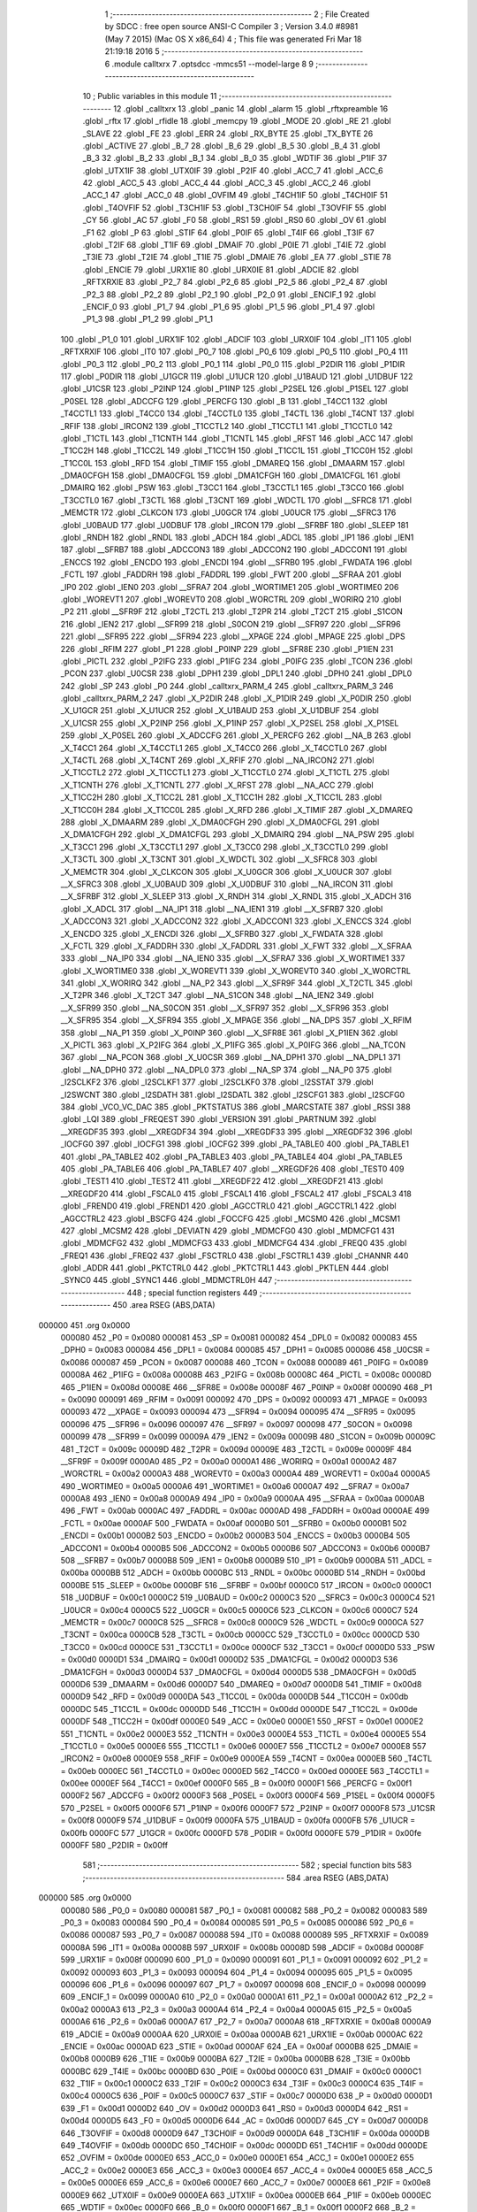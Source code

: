                                       1 ;--------------------------------------------------------
                                      2 ; File Created by SDCC : free open source ANSI-C Compiler
                                      3 ; Version 3.4.0 #8981 (May  7 2015) (Mac OS X x86_64)
                                      4 ; This file was generated Fri Mar 18 21:19:18 2016
                                      5 ;--------------------------------------------------------
                                      6 	.module calltxrx
                                      7 	.optsdcc -mmcs51 --model-large
                                      8 	
                                      9 ;--------------------------------------------------------
                                     10 ; Public variables in this module
                                     11 ;--------------------------------------------------------
                                     12 	.globl _calltxrx
                                     13 	.globl _panic
                                     14 	.globl _alarm
                                     15 	.globl _rftxpreamble
                                     16 	.globl _rftx
                                     17 	.globl _rfidle
                                     18 	.globl _memcpy
                                     19 	.globl _MODE
                                     20 	.globl _RE
                                     21 	.globl _SLAVE
                                     22 	.globl _FE
                                     23 	.globl _ERR
                                     24 	.globl _RX_BYTE
                                     25 	.globl _TX_BYTE
                                     26 	.globl _ACTIVE
                                     27 	.globl _B_7
                                     28 	.globl _B_6
                                     29 	.globl _B_5
                                     30 	.globl _B_4
                                     31 	.globl _B_3
                                     32 	.globl _B_2
                                     33 	.globl _B_1
                                     34 	.globl _B_0
                                     35 	.globl _WDTIF
                                     36 	.globl _P1IF
                                     37 	.globl _UTX1IF
                                     38 	.globl _UTX0IF
                                     39 	.globl _P2IF
                                     40 	.globl _ACC_7
                                     41 	.globl _ACC_6
                                     42 	.globl _ACC_5
                                     43 	.globl _ACC_4
                                     44 	.globl _ACC_3
                                     45 	.globl _ACC_2
                                     46 	.globl _ACC_1
                                     47 	.globl _ACC_0
                                     48 	.globl _OVFIM
                                     49 	.globl _T4CH1IF
                                     50 	.globl _T4CH0IF
                                     51 	.globl _T4OVFIF
                                     52 	.globl _T3CH1IF
                                     53 	.globl _T3CH0IF
                                     54 	.globl _T3OVFIF
                                     55 	.globl _CY
                                     56 	.globl _AC
                                     57 	.globl _F0
                                     58 	.globl _RS1
                                     59 	.globl _RS0
                                     60 	.globl _OV
                                     61 	.globl _F1
                                     62 	.globl _P
                                     63 	.globl _STIF
                                     64 	.globl _P0IF
                                     65 	.globl _T4IF
                                     66 	.globl _T3IF
                                     67 	.globl _T2IF
                                     68 	.globl _T1IF
                                     69 	.globl _DMAIF
                                     70 	.globl _P0IE
                                     71 	.globl _T4IE
                                     72 	.globl _T3IE
                                     73 	.globl _T2IE
                                     74 	.globl _T1IE
                                     75 	.globl _DMAIE
                                     76 	.globl _EA
                                     77 	.globl _STIE
                                     78 	.globl _ENCIE
                                     79 	.globl _URX1IE
                                     80 	.globl _URX0IE
                                     81 	.globl _ADCIE
                                     82 	.globl _RFTXRXIE
                                     83 	.globl _P2_7
                                     84 	.globl _P2_6
                                     85 	.globl _P2_5
                                     86 	.globl _P2_4
                                     87 	.globl _P2_3
                                     88 	.globl _P2_2
                                     89 	.globl _P2_1
                                     90 	.globl _P2_0
                                     91 	.globl _ENCIF_1
                                     92 	.globl _ENCIF_0
                                     93 	.globl _P1_7
                                     94 	.globl _P1_6
                                     95 	.globl _P1_5
                                     96 	.globl _P1_4
                                     97 	.globl _P1_3
                                     98 	.globl _P1_2
                                     99 	.globl _P1_1
                                    100 	.globl _P1_0
                                    101 	.globl _URX1IF
                                    102 	.globl _ADCIF
                                    103 	.globl _URX0IF
                                    104 	.globl _IT1
                                    105 	.globl _RFTXRXIF
                                    106 	.globl _IT0
                                    107 	.globl _P0_7
                                    108 	.globl _P0_6
                                    109 	.globl _P0_5
                                    110 	.globl _P0_4
                                    111 	.globl _P0_3
                                    112 	.globl _P0_2
                                    113 	.globl _P0_1
                                    114 	.globl _P0_0
                                    115 	.globl _P2DIR
                                    116 	.globl _P1DIR
                                    117 	.globl _P0DIR
                                    118 	.globl _U1GCR
                                    119 	.globl _U1UCR
                                    120 	.globl _U1BAUD
                                    121 	.globl _U1DBUF
                                    122 	.globl _U1CSR
                                    123 	.globl _P2INP
                                    124 	.globl _P1INP
                                    125 	.globl _P2SEL
                                    126 	.globl _P1SEL
                                    127 	.globl _P0SEL
                                    128 	.globl _ADCCFG
                                    129 	.globl _PERCFG
                                    130 	.globl _B
                                    131 	.globl _T4CC1
                                    132 	.globl _T4CCTL1
                                    133 	.globl _T4CC0
                                    134 	.globl _T4CCTL0
                                    135 	.globl _T4CTL
                                    136 	.globl _T4CNT
                                    137 	.globl _RFIF
                                    138 	.globl _IRCON2
                                    139 	.globl _T1CCTL2
                                    140 	.globl _T1CCTL1
                                    141 	.globl _T1CCTL0
                                    142 	.globl _T1CTL
                                    143 	.globl _T1CNTH
                                    144 	.globl _T1CNTL
                                    145 	.globl _RFST
                                    146 	.globl _ACC
                                    147 	.globl _T1CC2H
                                    148 	.globl _T1CC2L
                                    149 	.globl _T1CC1H
                                    150 	.globl _T1CC1L
                                    151 	.globl _T1CC0H
                                    152 	.globl _T1CC0L
                                    153 	.globl _RFD
                                    154 	.globl _TIMIF
                                    155 	.globl _DMAREQ
                                    156 	.globl _DMAARM
                                    157 	.globl _DMA0CFGH
                                    158 	.globl _DMA0CFGL
                                    159 	.globl _DMA1CFGH
                                    160 	.globl _DMA1CFGL
                                    161 	.globl _DMAIRQ
                                    162 	.globl _PSW
                                    163 	.globl _T3CC1
                                    164 	.globl _T3CCTL1
                                    165 	.globl _T3CC0
                                    166 	.globl _T3CCTL0
                                    167 	.globl _T3CTL
                                    168 	.globl _T3CNT
                                    169 	.globl _WDCTL
                                    170 	.globl __SFRC8
                                    171 	.globl _MEMCTR
                                    172 	.globl _CLKCON
                                    173 	.globl _U0GCR
                                    174 	.globl _U0UCR
                                    175 	.globl __SFRC3
                                    176 	.globl _U0BAUD
                                    177 	.globl _U0DBUF
                                    178 	.globl _IRCON
                                    179 	.globl __SFRBF
                                    180 	.globl _SLEEP
                                    181 	.globl _RNDH
                                    182 	.globl _RNDL
                                    183 	.globl _ADCH
                                    184 	.globl _ADCL
                                    185 	.globl _IP1
                                    186 	.globl _IEN1
                                    187 	.globl __SFRB7
                                    188 	.globl _ADCCON3
                                    189 	.globl _ADCCON2
                                    190 	.globl _ADCCON1
                                    191 	.globl _ENCCS
                                    192 	.globl _ENCDO
                                    193 	.globl _ENCDI
                                    194 	.globl __SFRB0
                                    195 	.globl _FWDATA
                                    196 	.globl _FCTL
                                    197 	.globl _FADDRH
                                    198 	.globl _FADDRL
                                    199 	.globl _FWT
                                    200 	.globl __SFRAA
                                    201 	.globl _IP0
                                    202 	.globl _IEN0
                                    203 	.globl __SFRA7
                                    204 	.globl _WORTIME1
                                    205 	.globl _WORTIME0
                                    206 	.globl _WOREVT1
                                    207 	.globl _WOREVT0
                                    208 	.globl _WORCTRL
                                    209 	.globl _WORIRQ
                                    210 	.globl _P2
                                    211 	.globl __SFR9F
                                    212 	.globl _T2CTL
                                    213 	.globl _T2PR
                                    214 	.globl _T2CT
                                    215 	.globl _S1CON
                                    216 	.globl _IEN2
                                    217 	.globl __SFR99
                                    218 	.globl _S0CON
                                    219 	.globl __SFR97
                                    220 	.globl __SFR96
                                    221 	.globl __SFR95
                                    222 	.globl __SFR94
                                    223 	.globl __XPAGE
                                    224 	.globl _MPAGE
                                    225 	.globl _DPS
                                    226 	.globl _RFIM
                                    227 	.globl _P1
                                    228 	.globl _P0INP
                                    229 	.globl __SFR8E
                                    230 	.globl _P1IEN
                                    231 	.globl _PICTL
                                    232 	.globl _P2IFG
                                    233 	.globl _P1IFG
                                    234 	.globl _P0IFG
                                    235 	.globl _TCON
                                    236 	.globl _PCON
                                    237 	.globl _U0CSR
                                    238 	.globl _DPH1
                                    239 	.globl _DPL1
                                    240 	.globl _DPH0
                                    241 	.globl _DPL0
                                    242 	.globl _SP
                                    243 	.globl _P0
                                    244 	.globl _calltxrx_PARM_4
                                    245 	.globl _calltxrx_PARM_3
                                    246 	.globl _calltxrx_PARM_2
                                    247 	.globl _X_P2DIR
                                    248 	.globl _X_P1DIR
                                    249 	.globl _X_P0DIR
                                    250 	.globl _X_U1GCR
                                    251 	.globl _X_U1UCR
                                    252 	.globl _X_U1BAUD
                                    253 	.globl _X_U1DBUF
                                    254 	.globl _X_U1CSR
                                    255 	.globl _X_P2INP
                                    256 	.globl _X_P1INP
                                    257 	.globl _X_P2SEL
                                    258 	.globl _X_P1SEL
                                    259 	.globl _X_P0SEL
                                    260 	.globl _X_ADCCFG
                                    261 	.globl _X_PERCFG
                                    262 	.globl __NA_B
                                    263 	.globl _X_T4CC1
                                    264 	.globl _X_T4CCTL1
                                    265 	.globl _X_T4CC0
                                    266 	.globl _X_T4CCTL0
                                    267 	.globl _X_T4CTL
                                    268 	.globl _X_T4CNT
                                    269 	.globl _X_RFIF
                                    270 	.globl __NA_IRCON2
                                    271 	.globl _X_T1CCTL2
                                    272 	.globl _X_T1CCTL1
                                    273 	.globl _X_T1CCTL0
                                    274 	.globl _X_T1CTL
                                    275 	.globl _X_T1CNTH
                                    276 	.globl _X_T1CNTL
                                    277 	.globl _X_RFST
                                    278 	.globl __NA_ACC
                                    279 	.globl _X_T1CC2H
                                    280 	.globl _X_T1CC2L
                                    281 	.globl _X_T1CC1H
                                    282 	.globl _X_T1CC1L
                                    283 	.globl _X_T1CC0H
                                    284 	.globl _X_T1CC0L
                                    285 	.globl _X_RFD
                                    286 	.globl _X_TIMIF
                                    287 	.globl _X_DMAREQ
                                    288 	.globl _X_DMAARM
                                    289 	.globl _X_DMA0CFGH
                                    290 	.globl _X_DMA0CFGL
                                    291 	.globl _X_DMA1CFGH
                                    292 	.globl _X_DMA1CFGL
                                    293 	.globl _X_DMAIRQ
                                    294 	.globl __NA_PSW
                                    295 	.globl _X_T3CC1
                                    296 	.globl _X_T3CCTL1
                                    297 	.globl _X_T3CC0
                                    298 	.globl _X_T3CCTL0
                                    299 	.globl _X_T3CTL
                                    300 	.globl _X_T3CNT
                                    301 	.globl _X_WDCTL
                                    302 	.globl __X_SFRC8
                                    303 	.globl _X_MEMCTR
                                    304 	.globl _X_CLKCON
                                    305 	.globl _X_U0GCR
                                    306 	.globl _X_U0UCR
                                    307 	.globl __X_SFRC3
                                    308 	.globl _X_U0BAUD
                                    309 	.globl _X_U0DBUF
                                    310 	.globl __NA_IRCON
                                    311 	.globl __X_SFRBF
                                    312 	.globl _X_SLEEP
                                    313 	.globl _X_RNDH
                                    314 	.globl _X_RNDL
                                    315 	.globl _X_ADCH
                                    316 	.globl _X_ADCL
                                    317 	.globl __NA_IP1
                                    318 	.globl __NA_IEN1
                                    319 	.globl __X_SFRB7
                                    320 	.globl _X_ADCCON3
                                    321 	.globl _X_ADCCON2
                                    322 	.globl _X_ADCCON1
                                    323 	.globl _X_ENCCS
                                    324 	.globl _X_ENCDO
                                    325 	.globl _X_ENCDI
                                    326 	.globl __X_SFRB0
                                    327 	.globl _X_FWDATA
                                    328 	.globl _X_FCTL
                                    329 	.globl _X_FADDRH
                                    330 	.globl _X_FADDRL
                                    331 	.globl _X_FWT
                                    332 	.globl __X_SFRAA
                                    333 	.globl __NA_IP0
                                    334 	.globl __NA_IEN0
                                    335 	.globl __X_SFRA7
                                    336 	.globl _X_WORTIME1
                                    337 	.globl _X_WORTIME0
                                    338 	.globl _X_WOREVT1
                                    339 	.globl _X_WOREVT0
                                    340 	.globl _X_WORCTRL
                                    341 	.globl _X_WORIRQ
                                    342 	.globl __NA_P2
                                    343 	.globl __X_SFR9F
                                    344 	.globl _X_T2CTL
                                    345 	.globl _X_T2PR
                                    346 	.globl _X_T2CT
                                    347 	.globl __NA_S1CON
                                    348 	.globl __NA_IEN2
                                    349 	.globl __X_SFR99
                                    350 	.globl __NA_S0CON
                                    351 	.globl __X_SFR97
                                    352 	.globl __X_SFR96
                                    353 	.globl __X_SFR95
                                    354 	.globl __X_SFR94
                                    355 	.globl _X_MPAGE
                                    356 	.globl __NA_DPS
                                    357 	.globl _X_RFIM
                                    358 	.globl __NA_P1
                                    359 	.globl _X_P0INP
                                    360 	.globl __X_SFR8E
                                    361 	.globl _X_P1IEN
                                    362 	.globl _X_PICTL
                                    363 	.globl _X_P2IFG
                                    364 	.globl _X_P1IFG
                                    365 	.globl _X_P0IFG
                                    366 	.globl __NA_TCON
                                    367 	.globl __NA_PCON
                                    368 	.globl _X_U0CSR
                                    369 	.globl __NA_DPH1
                                    370 	.globl __NA_DPL1
                                    371 	.globl __NA_DPH0
                                    372 	.globl __NA_DPL0
                                    373 	.globl __NA_SP
                                    374 	.globl __NA_P0
                                    375 	.globl _I2SCLKF2
                                    376 	.globl _I2SCLKF1
                                    377 	.globl _I2SCLKF0
                                    378 	.globl _I2SSTAT
                                    379 	.globl _I2SWCNT
                                    380 	.globl _I2SDATH
                                    381 	.globl _I2SDATL
                                    382 	.globl _I2SCFG1
                                    383 	.globl _I2SCFG0
                                    384 	.globl _VCO_VC_DAC
                                    385 	.globl _PKTSTATUS
                                    386 	.globl _MARCSTATE
                                    387 	.globl _RSSI
                                    388 	.globl _LQI
                                    389 	.globl _FREQEST
                                    390 	.globl _VERSION
                                    391 	.globl _PARTNUM
                                    392 	.globl __XREGDF35
                                    393 	.globl __XREGDF34
                                    394 	.globl __XREGDF33
                                    395 	.globl __XREGDF32
                                    396 	.globl _IOCFG0
                                    397 	.globl _IOCFG1
                                    398 	.globl _IOCFG2
                                    399 	.globl _PA_TABLE0
                                    400 	.globl _PA_TABLE1
                                    401 	.globl _PA_TABLE2
                                    402 	.globl _PA_TABLE3
                                    403 	.globl _PA_TABLE4
                                    404 	.globl _PA_TABLE5
                                    405 	.globl _PA_TABLE6
                                    406 	.globl _PA_TABLE7
                                    407 	.globl __XREGDF26
                                    408 	.globl _TEST0
                                    409 	.globl _TEST1
                                    410 	.globl _TEST2
                                    411 	.globl __XREGDF22
                                    412 	.globl __XREGDF21
                                    413 	.globl __XREGDF20
                                    414 	.globl _FSCAL0
                                    415 	.globl _FSCAL1
                                    416 	.globl _FSCAL2
                                    417 	.globl _FSCAL3
                                    418 	.globl _FREND0
                                    419 	.globl _FREND1
                                    420 	.globl _AGCCTRL0
                                    421 	.globl _AGCCTRL1
                                    422 	.globl _AGCCTRL2
                                    423 	.globl _BSCFG
                                    424 	.globl _FOCCFG
                                    425 	.globl _MCSM0
                                    426 	.globl _MCSM1
                                    427 	.globl _MCSM2
                                    428 	.globl _DEVIATN
                                    429 	.globl _MDMCFG0
                                    430 	.globl _MDMCFG1
                                    431 	.globl _MDMCFG2
                                    432 	.globl _MDMCFG3
                                    433 	.globl _MDMCFG4
                                    434 	.globl _FREQ0
                                    435 	.globl _FREQ1
                                    436 	.globl _FREQ2
                                    437 	.globl _FSCTRL0
                                    438 	.globl _FSCTRL1
                                    439 	.globl _CHANNR
                                    440 	.globl _ADDR
                                    441 	.globl _PKTCTRL0
                                    442 	.globl _PKTCTRL1
                                    443 	.globl _PKTLEN
                                    444 	.globl _SYNC0
                                    445 	.globl _SYNC1
                                    446 	.globl _MDMCTRL0H
                                    447 ;--------------------------------------------------------
                                    448 ; special function registers
                                    449 ;--------------------------------------------------------
                                    450 	.area RSEG    (ABS,DATA)
      000000                        451 	.org 0x0000
                           000080   452 _P0	=	0x0080
                           000081   453 _SP	=	0x0081
                           000082   454 _DPL0	=	0x0082
                           000083   455 _DPH0	=	0x0083
                           000084   456 _DPL1	=	0x0084
                           000085   457 _DPH1	=	0x0085
                           000086   458 _U0CSR	=	0x0086
                           000087   459 _PCON	=	0x0087
                           000088   460 _TCON	=	0x0088
                           000089   461 _P0IFG	=	0x0089
                           00008A   462 _P1IFG	=	0x008a
                           00008B   463 _P2IFG	=	0x008b
                           00008C   464 _PICTL	=	0x008c
                           00008D   465 _P1IEN	=	0x008d
                           00008E   466 __SFR8E	=	0x008e
                           00008F   467 _P0INP	=	0x008f
                           000090   468 _P1	=	0x0090
                           000091   469 _RFIM	=	0x0091
                           000092   470 _DPS	=	0x0092
                           000093   471 _MPAGE	=	0x0093
                           000093   472 __XPAGE	=	0x0093
                           000094   473 __SFR94	=	0x0094
                           000095   474 __SFR95	=	0x0095
                           000096   475 __SFR96	=	0x0096
                           000097   476 __SFR97	=	0x0097
                           000098   477 _S0CON	=	0x0098
                           000099   478 __SFR99	=	0x0099
                           00009A   479 _IEN2	=	0x009a
                           00009B   480 _S1CON	=	0x009b
                           00009C   481 _T2CT	=	0x009c
                           00009D   482 _T2PR	=	0x009d
                           00009E   483 _T2CTL	=	0x009e
                           00009F   484 __SFR9F	=	0x009f
                           0000A0   485 _P2	=	0x00a0
                           0000A1   486 _WORIRQ	=	0x00a1
                           0000A2   487 _WORCTRL	=	0x00a2
                           0000A3   488 _WOREVT0	=	0x00a3
                           0000A4   489 _WOREVT1	=	0x00a4
                           0000A5   490 _WORTIME0	=	0x00a5
                           0000A6   491 _WORTIME1	=	0x00a6
                           0000A7   492 __SFRA7	=	0x00a7
                           0000A8   493 _IEN0	=	0x00a8
                           0000A9   494 _IP0	=	0x00a9
                           0000AA   495 __SFRAA	=	0x00aa
                           0000AB   496 _FWT	=	0x00ab
                           0000AC   497 _FADDRL	=	0x00ac
                           0000AD   498 _FADDRH	=	0x00ad
                           0000AE   499 _FCTL	=	0x00ae
                           0000AF   500 _FWDATA	=	0x00af
                           0000B0   501 __SFRB0	=	0x00b0
                           0000B1   502 _ENCDI	=	0x00b1
                           0000B2   503 _ENCDO	=	0x00b2
                           0000B3   504 _ENCCS	=	0x00b3
                           0000B4   505 _ADCCON1	=	0x00b4
                           0000B5   506 _ADCCON2	=	0x00b5
                           0000B6   507 _ADCCON3	=	0x00b6
                           0000B7   508 __SFRB7	=	0x00b7
                           0000B8   509 _IEN1	=	0x00b8
                           0000B9   510 _IP1	=	0x00b9
                           0000BA   511 _ADCL	=	0x00ba
                           0000BB   512 _ADCH	=	0x00bb
                           0000BC   513 _RNDL	=	0x00bc
                           0000BD   514 _RNDH	=	0x00bd
                           0000BE   515 _SLEEP	=	0x00be
                           0000BF   516 __SFRBF	=	0x00bf
                           0000C0   517 _IRCON	=	0x00c0
                           0000C1   518 _U0DBUF	=	0x00c1
                           0000C2   519 _U0BAUD	=	0x00c2
                           0000C3   520 __SFRC3	=	0x00c3
                           0000C4   521 _U0UCR	=	0x00c4
                           0000C5   522 _U0GCR	=	0x00c5
                           0000C6   523 _CLKCON	=	0x00c6
                           0000C7   524 _MEMCTR	=	0x00c7
                           0000C8   525 __SFRC8	=	0x00c8
                           0000C9   526 _WDCTL	=	0x00c9
                           0000CA   527 _T3CNT	=	0x00ca
                           0000CB   528 _T3CTL	=	0x00cb
                           0000CC   529 _T3CCTL0	=	0x00cc
                           0000CD   530 _T3CC0	=	0x00cd
                           0000CE   531 _T3CCTL1	=	0x00ce
                           0000CF   532 _T3CC1	=	0x00cf
                           0000D0   533 _PSW	=	0x00d0
                           0000D1   534 _DMAIRQ	=	0x00d1
                           0000D2   535 _DMA1CFGL	=	0x00d2
                           0000D3   536 _DMA1CFGH	=	0x00d3
                           0000D4   537 _DMA0CFGL	=	0x00d4
                           0000D5   538 _DMA0CFGH	=	0x00d5
                           0000D6   539 _DMAARM	=	0x00d6
                           0000D7   540 _DMAREQ	=	0x00d7
                           0000D8   541 _TIMIF	=	0x00d8
                           0000D9   542 _RFD	=	0x00d9
                           0000DA   543 _T1CC0L	=	0x00da
                           0000DB   544 _T1CC0H	=	0x00db
                           0000DC   545 _T1CC1L	=	0x00dc
                           0000DD   546 _T1CC1H	=	0x00dd
                           0000DE   547 _T1CC2L	=	0x00de
                           0000DF   548 _T1CC2H	=	0x00df
                           0000E0   549 _ACC	=	0x00e0
                           0000E1   550 _RFST	=	0x00e1
                           0000E2   551 _T1CNTL	=	0x00e2
                           0000E3   552 _T1CNTH	=	0x00e3
                           0000E4   553 _T1CTL	=	0x00e4
                           0000E5   554 _T1CCTL0	=	0x00e5
                           0000E6   555 _T1CCTL1	=	0x00e6
                           0000E7   556 _T1CCTL2	=	0x00e7
                           0000E8   557 _IRCON2	=	0x00e8
                           0000E9   558 _RFIF	=	0x00e9
                           0000EA   559 _T4CNT	=	0x00ea
                           0000EB   560 _T4CTL	=	0x00eb
                           0000EC   561 _T4CCTL0	=	0x00ec
                           0000ED   562 _T4CC0	=	0x00ed
                           0000EE   563 _T4CCTL1	=	0x00ee
                           0000EF   564 _T4CC1	=	0x00ef
                           0000F0   565 _B	=	0x00f0
                           0000F1   566 _PERCFG	=	0x00f1
                           0000F2   567 _ADCCFG	=	0x00f2
                           0000F3   568 _P0SEL	=	0x00f3
                           0000F4   569 _P1SEL	=	0x00f4
                           0000F5   570 _P2SEL	=	0x00f5
                           0000F6   571 _P1INP	=	0x00f6
                           0000F7   572 _P2INP	=	0x00f7
                           0000F8   573 _U1CSR	=	0x00f8
                           0000F9   574 _U1DBUF	=	0x00f9
                           0000FA   575 _U1BAUD	=	0x00fa
                           0000FB   576 _U1UCR	=	0x00fb
                           0000FC   577 _U1GCR	=	0x00fc
                           0000FD   578 _P0DIR	=	0x00fd
                           0000FE   579 _P1DIR	=	0x00fe
                           0000FF   580 _P2DIR	=	0x00ff
                                    581 ;--------------------------------------------------------
                                    582 ; special function bits
                                    583 ;--------------------------------------------------------
                                    584 	.area RSEG    (ABS,DATA)
      000000                        585 	.org 0x0000
                           000080   586 _P0_0	=	0x0080
                           000081   587 _P0_1	=	0x0081
                           000082   588 _P0_2	=	0x0082
                           000083   589 _P0_3	=	0x0083
                           000084   590 _P0_4	=	0x0084
                           000085   591 _P0_5	=	0x0085
                           000086   592 _P0_6	=	0x0086
                           000087   593 _P0_7	=	0x0087
                           000088   594 _IT0	=	0x0088
                           000089   595 _RFTXRXIF	=	0x0089
                           00008A   596 _IT1	=	0x008a
                           00008B   597 _URX0IF	=	0x008b
                           00008D   598 _ADCIF	=	0x008d
                           00008F   599 _URX1IF	=	0x008f
                           000090   600 _P1_0	=	0x0090
                           000091   601 _P1_1	=	0x0091
                           000092   602 _P1_2	=	0x0092
                           000093   603 _P1_3	=	0x0093
                           000094   604 _P1_4	=	0x0094
                           000095   605 _P1_5	=	0x0095
                           000096   606 _P1_6	=	0x0096
                           000097   607 _P1_7	=	0x0097
                           000098   608 _ENCIF_0	=	0x0098
                           000099   609 _ENCIF_1	=	0x0099
                           0000A0   610 _P2_0	=	0x00a0
                           0000A1   611 _P2_1	=	0x00a1
                           0000A2   612 _P2_2	=	0x00a2
                           0000A3   613 _P2_3	=	0x00a3
                           0000A4   614 _P2_4	=	0x00a4
                           0000A5   615 _P2_5	=	0x00a5
                           0000A6   616 _P2_6	=	0x00a6
                           0000A7   617 _P2_7	=	0x00a7
                           0000A8   618 _RFTXRXIE	=	0x00a8
                           0000A9   619 _ADCIE	=	0x00a9
                           0000AA   620 _URX0IE	=	0x00aa
                           0000AB   621 _URX1IE	=	0x00ab
                           0000AC   622 _ENCIE	=	0x00ac
                           0000AD   623 _STIE	=	0x00ad
                           0000AF   624 _EA	=	0x00af
                           0000B8   625 _DMAIE	=	0x00b8
                           0000B9   626 _T1IE	=	0x00b9
                           0000BA   627 _T2IE	=	0x00ba
                           0000BB   628 _T3IE	=	0x00bb
                           0000BC   629 _T4IE	=	0x00bc
                           0000BD   630 _P0IE	=	0x00bd
                           0000C0   631 _DMAIF	=	0x00c0
                           0000C1   632 _T1IF	=	0x00c1
                           0000C2   633 _T2IF	=	0x00c2
                           0000C3   634 _T3IF	=	0x00c3
                           0000C4   635 _T4IF	=	0x00c4
                           0000C5   636 _P0IF	=	0x00c5
                           0000C7   637 _STIF	=	0x00c7
                           0000D0   638 _P	=	0x00d0
                           0000D1   639 _F1	=	0x00d1
                           0000D2   640 _OV	=	0x00d2
                           0000D3   641 _RS0	=	0x00d3
                           0000D4   642 _RS1	=	0x00d4
                           0000D5   643 _F0	=	0x00d5
                           0000D6   644 _AC	=	0x00d6
                           0000D7   645 _CY	=	0x00d7
                           0000D8   646 _T3OVFIF	=	0x00d8
                           0000D9   647 _T3CH0IF	=	0x00d9
                           0000DA   648 _T3CH1IF	=	0x00da
                           0000DB   649 _T4OVFIF	=	0x00db
                           0000DC   650 _T4CH0IF	=	0x00dc
                           0000DD   651 _T4CH1IF	=	0x00dd
                           0000DE   652 _OVFIM	=	0x00de
                           0000E0   653 _ACC_0	=	0x00e0
                           0000E1   654 _ACC_1	=	0x00e1
                           0000E2   655 _ACC_2	=	0x00e2
                           0000E3   656 _ACC_3	=	0x00e3
                           0000E4   657 _ACC_4	=	0x00e4
                           0000E5   658 _ACC_5	=	0x00e5
                           0000E6   659 _ACC_6	=	0x00e6
                           0000E7   660 _ACC_7	=	0x00e7
                           0000E8   661 _P2IF	=	0x00e8
                           0000E9   662 _UTX0IF	=	0x00e9
                           0000EA   663 _UTX1IF	=	0x00ea
                           0000EB   664 _P1IF	=	0x00eb
                           0000EC   665 _WDTIF	=	0x00ec
                           0000F0   666 _B_0	=	0x00f0
                           0000F1   667 _B_1	=	0x00f1
                           0000F2   668 _B_2	=	0x00f2
                           0000F3   669 _B_3	=	0x00f3
                           0000F4   670 _B_4	=	0x00f4
                           0000F5   671 _B_5	=	0x00f5
                           0000F6   672 _B_6	=	0x00f6
                           0000F7   673 _B_7	=	0x00f7
                           0000F8   674 _ACTIVE	=	0x00f8
                           0000F9   675 _TX_BYTE	=	0x00f9
                           0000FA   676 _RX_BYTE	=	0x00fa
                           0000FB   677 _ERR	=	0x00fb
                           0000FC   678 _FE	=	0x00fc
                           0000FD   679 _SLAVE	=	0x00fd
                           0000FE   680 _RE	=	0x00fe
                           0000FF   681 _MODE	=	0x00ff
                                    682 ;--------------------------------------------------------
                                    683 ; overlayable register banks
                                    684 ;--------------------------------------------------------
                                    685 	.area REG_BANK_0	(REL,OVR,DATA)
      000000                        686 	.ds 8
                                    687 ;--------------------------------------------------------
                                    688 ; internal ram data
                                    689 ;--------------------------------------------------------
                                    690 	.area DSEG    (DATA)
      000013                        691 _calltxrx_sloc0_1_0:
      000013                        692 	.ds 2
      000015                        693 _calltxrx_sloc1_1_0:
      000015                        694 	.ds 3
                                    695 ;--------------------------------------------------------
                                    696 ; overlayable items in internal ram 
                                    697 ;--------------------------------------------------------
                                    698 ;--------------------------------------------------------
                                    699 ; indirectly addressable internal ram data
                                    700 ;--------------------------------------------------------
                                    701 	.area ISEG    (DATA)
                                    702 ;--------------------------------------------------------
                                    703 ; absolute internal ram data
                                    704 ;--------------------------------------------------------
                                    705 	.area IABS    (ABS,DATA)
                                    706 	.area IABS    (ABS,DATA)
                                    707 ;--------------------------------------------------------
                                    708 ; bit data
                                    709 ;--------------------------------------------------------
                                    710 	.area BSEG    (BIT)
                                    711 ;--------------------------------------------------------
                                    712 ; paged external ram data
                                    713 ;--------------------------------------------------------
                                    714 	.area PSEG    (PAG,XDATA)
                                    715 ;--------------------------------------------------------
                                    716 ; external ram data
                                    717 ;--------------------------------------------------------
                                    718 	.area XSEG    (XDATA)
                           00DF02   719 _MDMCTRL0H	=	0xdf02
                           00DF00   720 _SYNC1	=	0xdf00
                           00DF01   721 _SYNC0	=	0xdf01
                           00DF02   722 _PKTLEN	=	0xdf02
                           00DF03   723 _PKTCTRL1	=	0xdf03
                           00DF04   724 _PKTCTRL0	=	0xdf04
                           00DF05   725 _ADDR	=	0xdf05
                           00DF06   726 _CHANNR	=	0xdf06
                           00DF07   727 _FSCTRL1	=	0xdf07
                           00DF08   728 _FSCTRL0	=	0xdf08
                           00DF09   729 _FREQ2	=	0xdf09
                           00DF0A   730 _FREQ1	=	0xdf0a
                           00DF0B   731 _FREQ0	=	0xdf0b
                           00DF0C   732 _MDMCFG4	=	0xdf0c
                           00DF0D   733 _MDMCFG3	=	0xdf0d
                           00DF0E   734 _MDMCFG2	=	0xdf0e
                           00DF0F   735 _MDMCFG1	=	0xdf0f
                           00DF10   736 _MDMCFG0	=	0xdf10
                           00DF11   737 _DEVIATN	=	0xdf11
                           00DF12   738 _MCSM2	=	0xdf12
                           00DF13   739 _MCSM1	=	0xdf13
                           00DF14   740 _MCSM0	=	0xdf14
                           00DF15   741 _FOCCFG	=	0xdf15
                           00DF16   742 _BSCFG	=	0xdf16
                           00DF17   743 _AGCCTRL2	=	0xdf17
                           00DF18   744 _AGCCTRL1	=	0xdf18
                           00DF19   745 _AGCCTRL0	=	0xdf19
                           00DF1A   746 _FREND1	=	0xdf1a
                           00DF1B   747 _FREND0	=	0xdf1b
                           00DF1C   748 _FSCAL3	=	0xdf1c
                           00DF1D   749 _FSCAL2	=	0xdf1d
                           00DF1E   750 _FSCAL1	=	0xdf1e
                           00DF1F   751 _FSCAL0	=	0xdf1f
                           00DF20   752 __XREGDF20	=	0xdf20
                           00DF21   753 __XREGDF21	=	0xdf21
                           00DF22   754 __XREGDF22	=	0xdf22
                           00DF23   755 _TEST2	=	0xdf23
                           00DF24   756 _TEST1	=	0xdf24
                           00DF25   757 _TEST0	=	0xdf25
                           00DF26   758 __XREGDF26	=	0xdf26
                           00DF27   759 _PA_TABLE7	=	0xdf27
                           00DF28   760 _PA_TABLE6	=	0xdf28
                           00DF29   761 _PA_TABLE5	=	0xdf29
                           00DF2A   762 _PA_TABLE4	=	0xdf2a
                           00DF2B   763 _PA_TABLE3	=	0xdf2b
                           00DF2C   764 _PA_TABLE2	=	0xdf2c
                           00DF2D   765 _PA_TABLE1	=	0xdf2d
                           00DF2E   766 _PA_TABLE0	=	0xdf2e
                           00DF2F   767 _IOCFG2	=	0xdf2f
                           00DF30   768 _IOCFG1	=	0xdf30
                           00DF31   769 _IOCFG0	=	0xdf31
                           00DF32   770 __XREGDF32	=	0xdf32
                           00DF33   771 __XREGDF33	=	0xdf33
                           00DF34   772 __XREGDF34	=	0xdf34
                           00DF35   773 __XREGDF35	=	0xdf35
                           00DF36   774 _PARTNUM	=	0xdf36
                           00DF37   775 _VERSION	=	0xdf37
                           00DF38   776 _FREQEST	=	0xdf38
                           00DF39   777 _LQI	=	0xdf39
                           00DF3A   778 _RSSI	=	0xdf3a
                           00DF3B   779 _MARCSTATE	=	0xdf3b
                           00DF3C   780 _PKTSTATUS	=	0xdf3c
                           00DF3D   781 _VCO_VC_DAC	=	0xdf3d
                           00DF40   782 _I2SCFG0	=	0xdf40
                           00DF41   783 _I2SCFG1	=	0xdf41
                           00DF42   784 _I2SDATL	=	0xdf42
                           00DF43   785 _I2SDATH	=	0xdf43
                           00DF44   786 _I2SWCNT	=	0xdf44
                           00DF45   787 _I2SSTAT	=	0xdf45
                           00DF46   788 _I2SCLKF0	=	0xdf46
                           00DF47   789 _I2SCLKF1	=	0xdf47
                           00DF48   790 _I2SCLKF2	=	0xdf48
                           00DF80   791 __NA_P0	=	0xdf80
                           00DF81   792 __NA_SP	=	0xdf81
                           00DF82   793 __NA_DPL0	=	0xdf82
                           00DF83   794 __NA_DPH0	=	0xdf83
                           00DF84   795 __NA_DPL1	=	0xdf84
                           00DF85   796 __NA_DPH1	=	0xdf85
                           00DF86   797 _X_U0CSR	=	0xdf86
                           00DF87   798 __NA_PCON	=	0xdf87
                           00DF88   799 __NA_TCON	=	0xdf88
                           00DF89   800 _X_P0IFG	=	0xdf89
                           00DF8A   801 _X_P1IFG	=	0xdf8a
                           00DF8B   802 _X_P2IFG	=	0xdf8b
                           00DF8C   803 _X_PICTL	=	0xdf8c
                           00DF8D   804 _X_P1IEN	=	0xdf8d
                           00DF8E   805 __X_SFR8E	=	0xdf8e
                           00DF8F   806 _X_P0INP	=	0xdf8f
                           00DF90   807 __NA_P1	=	0xdf90
                           00DF91   808 _X_RFIM	=	0xdf91
                           00DF92   809 __NA_DPS	=	0xdf92
                           00DF93   810 _X_MPAGE	=	0xdf93
                           00DF94   811 __X_SFR94	=	0xdf94
                           00DF95   812 __X_SFR95	=	0xdf95
                           00DF96   813 __X_SFR96	=	0xdf96
                           00DF97   814 __X_SFR97	=	0xdf97
                           00DF98   815 __NA_S0CON	=	0xdf98
                           00DF99   816 __X_SFR99	=	0xdf99
                           00DF9A   817 __NA_IEN2	=	0xdf9a
                           00DF9B   818 __NA_S1CON	=	0xdf9b
                           00DF9C   819 _X_T2CT	=	0xdf9c
                           00DF9D   820 _X_T2PR	=	0xdf9d
                           00DF9E   821 _X_T2CTL	=	0xdf9e
                           00DF9F   822 __X_SFR9F	=	0xdf9f
                           00DFA0   823 __NA_P2	=	0xdfa0
                           00DFA1   824 _X_WORIRQ	=	0xdfa1
                           00DFA2   825 _X_WORCTRL	=	0xdfa2
                           00DFA3   826 _X_WOREVT0	=	0xdfa3
                           00DFA4   827 _X_WOREVT1	=	0xdfa4
                           00DFA5   828 _X_WORTIME0	=	0xdfa5
                           00DFA6   829 _X_WORTIME1	=	0xdfa6
                           00DFA7   830 __X_SFRA7	=	0xdfa7
                           00DFA8   831 __NA_IEN0	=	0xdfa8
                           00DFA9   832 __NA_IP0	=	0xdfa9
                           00DFAA   833 __X_SFRAA	=	0xdfaa
                           00DFAB   834 _X_FWT	=	0xdfab
                           00DFAC   835 _X_FADDRL	=	0xdfac
                           00DFAD   836 _X_FADDRH	=	0xdfad
                           00DFAE   837 _X_FCTL	=	0xdfae
                           00DFAF   838 _X_FWDATA	=	0xdfaf
                           00DFB0   839 __X_SFRB0	=	0xdfb0
                           00DFB1   840 _X_ENCDI	=	0xdfb1
                           00DFB2   841 _X_ENCDO	=	0xdfb2
                           00DFB3   842 _X_ENCCS	=	0xdfb3
                           00DFB4   843 _X_ADCCON1	=	0xdfb4
                           00DFB5   844 _X_ADCCON2	=	0xdfb5
                           00DFB6   845 _X_ADCCON3	=	0xdfb6
                           00DFB7   846 __X_SFRB7	=	0xdfb7
                           00DFB8   847 __NA_IEN1	=	0xdfb8
                           00DFB9   848 __NA_IP1	=	0xdfb9
                           00DFBA   849 _X_ADCL	=	0xdfba
                           00DFBB   850 _X_ADCH	=	0xdfbb
                           00DFBC   851 _X_RNDL	=	0xdfbc
                           00DFBD   852 _X_RNDH	=	0xdfbd
                           00DFBE   853 _X_SLEEP	=	0xdfbe
                           00DFBF   854 __X_SFRBF	=	0xdfbf
                           00DFC0   855 __NA_IRCON	=	0xdfc0
                           00DFC1   856 _X_U0DBUF	=	0xdfc1
                           00DFC2   857 _X_U0BAUD	=	0xdfc2
                           00DFC3   858 __X_SFRC3	=	0xdfc3
                           00DFC4   859 _X_U0UCR	=	0xdfc4
                           00DFC5   860 _X_U0GCR	=	0xdfc5
                           00DFC6   861 _X_CLKCON	=	0xdfc6
                           00DFC7   862 _X_MEMCTR	=	0xdfc7
                           00DFC8   863 __X_SFRC8	=	0xdfc8
                           00DFC9   864 _X_WDCTL	=	0xdfc9
                           00DFCA   865 _X_T3CNT	=	0xdfca
                           00DFCB   866 _X_T3CTL	=	0xdfcb
                           00DFCC   867 _X_T3CCTL0	=	0xdfcc
                           00DFCD   868 _X_T3CC0	=	0xdfcd
                           00DFCE   869 _X_T3CCTL1	=	0xdfce
                           00DFCF   870 _X_T3CC1	=	0xdfcf
                           00DFD0   871 __NA_PSW	=	0xdfd0
                           00DFD1   872 _X_DMAIRQ	=	0xdfd1
                           00DFD2   873 _X_DMA1CFGL	=	0xdfd2
                           00DFD3   874 _X_DMA1CFGH	=	0xdfd3
                           00DFD4   875 _X_DMA0CFGL	=	0xdfd4
                           00DFD5   876 _X_DMA0CFGH	=	0xdfd5
                           00DFD6   877 _X_DMAARM	=	0xdfd6
                           00DFD7   878 _X_DMAREQ	=	0xdfd7
                           00DFD8   879 _X_TIMIF	=	0xdfd8
                           00DFD9   880 _X_RFD	=	0xdfd9
                           00DFDA   881 _X_T1CC0L	=	0xdfda
                           00DFDB   882 _X_T1CC0H	=	0xdfdb
                           00DFDC   883 _X_T1CC1L	=	0xdfdc
                           00DFDD   884 _X_T1CC1H	=	0xdfdd
                           00DFDE   885 _X_T1CC2L	=	0xdfde
                           00DFDF   886 _X_T1CC2H	=	0xdfdf
                           00DFE0   887 __NA_ACC	=	0xdfe0
                           00DFE1   888 _X_RFST	=	0xdfe1
                           00DFE2   889 _X_T1CNTL	=	0xdfe2
                           00DFE3   890 _X_T1CNTH	=	0xdfe3
                           00DFE4   891 _X_T1CTL	=	0xdfe4
                           00DFE5   892 _X_T1CCTL0	=	0xdfe5
                           00DFE6   893 _X_T1CCTL1	=	0xdfe6
                           00DFE7   894 _X_T1CCTL2	=	0xdfe7
                           00DFE8   895 __NA_IRCON2	=	0xdfe8
                           00DFE9   896 _X_RFIF	=	0xdfe9
                           00DFEA   897 _X_T4CNT	=	0xdfea
                           00DFEB   898 _X_T4CTL	=	0xdfeb
                           00DFEC   899 _X_T4CCTL0	=	0xdfec
                           00DFED   900 _X_T4CC0	=	0xdfed
                           00DFEE   901 _X_T4CCTL1	=	0xdfee
                           00DFEF   902 _X_T4CC1	=	0xdfef
                           00DFF0   903 __NA_B	=	0xdff0
                           00DFF1   904 _X_PERCFG	=	0xdff1
                           00DFF2   905 _X_ADCCFG	=	0xdff2
                           00DFF3   906 _X_P0SEL	=	0xdff3
                           00DFF4   907 _X_P1SEL	=	0xdff4
                           00DFF5   908 _X_P2SEL	=	0xdff5
                           00DFF6   909 _X_P1INP	=	0xdff6
                           00DFF7   910 _X_P2INP	=	0xdff7
                           00DFF8   911 _X_U1CSR	=	0xdff8
                           00DFF9   912 _X_U1DBUF	=	0xdff9
                           00DFFA   913 _X_U1BAUD	=	0xdffa
                           00DFFB   914 _X_U1UCR	=	0xdffb
                           00DFFC   915 _X_U1GCR	=	0xdffc
                           00DFFD   916 _X_P0DIR	=	0xdffd
                           00DFFE   917 _X_P1DIR	=	0xdffe
                           00DFFF   918 _X_P2DIR	=	0xdfff
      00F23D                        919 _calltxrx_PARM_2:
      00F23D                        920 	.ds 3
      00F240                        921 _calltxrx_PARM_3:
      00F240                        922 	.ds 3
      00F243                        923 _calltxrx_PARM_4:
      00F243                        924 	.ds 3
      00F246                        925 _calltxrx_c_1_45:
      00F246                        926 	.ds 3
                                    927 ;--------------------------------------------------------
                                    928 ; absolute external ram data
                                    929 ;--------------------------------------------------------
                                    930 	.area XABS    (ABS,XDATA)
                                    931 ;--------------------------------------------------------
                                    932 ; external initialized ram data
                                    933 ;--------------------------------------------------------
                                    934 	.area XISEG   (XDATA)
                                    935 	.area HOME    (CODE)
                                    936 	.area GSINIT0 (CODE)
                                    937 	.area GSINIT1 (CODE)
                                    938 	.area GSINIT2 (CODE)
                                    939 	.area GSINIT3 (CODE)
                                    940 	.area GSINIT4 (CODE)
                                    941 	.area GSINIT5 (CODE)
                                    942 	.area GSINIT  (CODE)
                                    943 	.area GSFINAL (CODE)
                                    944 	.area CSEG    (CODE)
                                    945 ;--------------------------------------------------------
                                    946 ; global & static initialisations
                                    947 ;--------------------------------------------------------
                                    948 	.area HOME    (CODE)
                                    949 	.area GSINIT  (CODE)
                                    950 	.area GSFINAL (CODE)
                                    951 	.area GSINIT  (CODE)
                                    952 ;--------------------------------------------------------
                                    953 ; Home
                                    954 ;--------------------------------------------------------
                                    955 	.area HOME    (CODE)
                                    956 	.area HOME    (CODE)
                                    957 ;--------------------------------------------------------
                                    958 ; code
                                    959 ;--------------------------------------------------------
                                    960 	.area CSEG    (CODE)
                                    961 ;------------------------------------------------------------
                                    962 ;Allocation info for local variables in function 'calltxrx'
                                    963 ;------------------------------------------------------------
                                    964 ;sloc0                     Allocated with name '_calltxrx_sloc0_1_0'
                                    965 ;sloc1                     Allocated with name '_calltxrx_sloc1_1_0'
                                    966 ;state                     Allocated with name '_calltxrx_PARM_2'
                                    967 ;waitflag                  Allocated with name '_calltxrx_PARM_3'
                                    968 ;clearflag                 Allocated with name '_calltxrx_PARM_4'
                                    969 ;c                         Allocated with name '_calltxrx_c_1_45'
                                    970 ;------------------------------------------------------------
                                    971 ;	calltxrx.c:10: calltxrx(Rcall *c, uint8 *state, uint8 *waitflag, uint8 *clearflag)
                                    972 ;	-----------------------------------------
                                    973 ;	 function calltxrx
                                    974 ;	-----------------------------------------
      000EB1                        975 _calltxrx:
                           000007   976 	ar7 = 0x07
                           000006   977 	ar6 = 0x06
                           000005   978 	ar5 = 0x05
                           000004   979 	ar4 = 0x04
                           000003   980 	ar3 = 0x03
                           000002   981 	ar2 = 0x02
                           000001   982 	ar1 = 0x01
                           000000   983 	ar0 = 0x00
      000EB1 AF F0            [24]  984 	mov	r7,b
      000EB3 AE 83            [24]  985 	mov	r6,dph
      000EB5 E5 82            [12]  986 	mov	a,dpl
      000EB7 90 F2 46         [24]  987 	mov	dptr,#_calltxrx_c_1_45
      000EBA F0               [24]  988 	movx	@dptr,a
      000EBB EE               [12]  989 	mov	a,r6
      000EBC A3               [24]  990 	inc	dptr
      000EBD F0               [24]  991 	movx	@dptr,a
      000EBE EF               [12]  992 	mov	a,r7
      000EBF A3               [24]  993 	inc	dptr
      000EC0 F0               [24]  994 	movx	@dptr,a
                                    995 ;	calltxrx.c:12: switch(*state){
      000EC1 90 F2 3D         [24]  996 	mov	dptr,#_calltxrx_PARM_2
      000EC4 E0               [24]  997 	movx	a,@dptr
      000EC5 FD               [12]  998 	mov	r5,a
      000EC6 A3               [24]  999 	inc	dptr
      000EC7 E0               [24] 1000 	movx	a,@dptr
      000EC8 FE               [12] 1001 	mov	r6,a
      000EC9 A3               [24] 1002 	inc	dptr
      000ECA E0               [24] 1003 	movx	a,@dptr
      000ECB FF               [12] 1004 	mov	r7,a
      000ECC 8D 82            [24] 1005 	mov	dpl,r5
      000ECE 8E 83            [24] 1006 	mov	dph,r6
      000ED0 8F F0            [24] 1007 	mov	b,r7
      000ED2 12 1F 77         [24] 1008 	lcall	__gptrget
      000ED5 FC               [12] 1009 	mov	r4,a
      000ED6 60 0F            [24] 1010 	jz	00101$
      000ED8 BC 03 03         [24] 1011 	cjne	r4,#0x03,00136$
      000EDB 02 10 3F         [24] 1012 	ljmp	00109$
      000EDE                       1013 00136$:
      000EDE BC 04 03         [24] 1014 	cjne	r4,#0x04,00137$
      000EE1 02 0F A7         [24] 1015 	ljmp	00105$
      000EE4                       1016 00137$:
      000EE4 02 11 2F         [24] 1017 	ljmp	00113$
                                   1018 ;	calltxrx.c:13: case Idle:
      000EE7                       1019 00101$:
                                   1020 ;	calltxrx.c:14: memcpy(rftxbuf, c->pkt, sizeof rftxbuf);
      000EE7 C0 05            [24] 1021 	push	ar5
      000EE9 C0 06            [24] 1022 	push	ar6
      000EEB C0 07            [24] 1023 	push	ar7
      000EED 90 F2 46         [24] 1024 	mov	dptr,#_calltxrx_c_1_45
      000EF0 E0               [24] 1025 	movx	a,@dptr
      000EF1 F9               [12] 1026 	mov	r1,a
      000EF2 A3               [24] 1027 	inc	dptr
      000EF3 E0               [24] 1028 	movx	a,@dptr
      000EF4 FA               [12] 1029 	mov	r2,a
      000EF5 A3               [24] 1030 	inc	dptr
      000EF6 E0               [24] 1031 	movx	a,@dptr
      000EF7 FB               [12] 1032 	mov	r3,a
      000EF8 74 08            [12] 1033 	mov	a,#0x08
      000EFA 29               [12] 1034 	add	a,r1
      000EFB F8               [12] 1035 	mov	r0,a
      000EFC E4               [12] 1036 	clr	a
      000EFD 3A               [12] 1037 	addc	a,r2
      000EFE FE               [12] 1038 	mov	r6,a
      000EFF 8B 07            [24] 1039 	mov	ar7,r3
      000F01 90 F2 7F         [24] 1040 	mov	dptr,#_memcpy_PARM_2
      000F04 E8               [12] 1041 	mov	a,r0
      000F05 F0               [24] 1042 	movx	@dptr,a
      000F06 EE               [12] 1043 	mov	a,r6
      000F07 A3               [24] 1044 	inc	dptr
      000F08 F0               [24] 1045 	movx	@dptr,a
      000F09 EF               [12] 1046 	mov	a,r7
      000F0A A3               [24] 1047 	inc	dptr
      000F0B F0               [24] 1048 	movx	@dptr,a
      000F0C 90 F2 82         [24] 1049 	mov	dptr,#_memcpy_PARM_3
      000F0F 74 4E            [12] 1050 	mov	a,#0x4E
      000F11 F0               [24] 1051 	movx	@dptr,a
      000F12 E4               [12] 1052 	clr	a
      000F13 A3               [24] 1053 	inc	dptr
      000F14 F0               [24] 1054 	movx	@dptr,a
      000F15 90 F1 B7         [24] 1055 	mov	dptr,#_rftxbuf
      000F18 75 F0 00         [24] 1056 	mov	b,#0x00
      000F1B C0 07            [24] 1057 	push	ar7
      000F1D C0 06            [24] 1058 	push	ar6
      000F1F C0 05            [24] 1059 	push	ar5
      000F21 C0 03            [24] 1060 	push	ar3
      000F23 C0 02            [24] 1061 	push	ar2
      000F25 C0 01            [24] 1062 	push	ar1
      000F27 12 1C DD         [24] 1063 	lcall	_memcpy
      000F2A D0 01            [24] 1064 	pop	ar1
      000F2C D0 02            [24] 1065 	pop	ar2
      000F2E D0 03            [24] 1066 	pop	ar3
      000F30 D0 05            [24] 1067 	pop	ar5
      000F32 D0 06            [24] 1068 	pop	ar6
      000F34 D0 07            [24] 1069 	pop	ar7
                                   1070 ;	calltxrx.c:16: if(c->preamblems > 0){
      000F36 74 05            [12] 1071 	mov	a,#0x05
      000F38 29               [12] 1072 	add	a,r1
      000F39 F9               [12] 1073 	mov	r1,a
      000F3A E4               [12] 1074 	clr	a
      000F3B 3A               [12] 1075 	addc	a,r2
      000F3C FA               [12] 1076 	mov	r2,a
      000F3D 89 82            [24] 1077 	mov	dpl,r1
      000F3F 8A 83            [24] 1078 	mov	dph,r2
      000F41 8B F0            [24] 1079 	mov	b,r3
      000F43 12 1F 77         [24] 1080 	lcall	__gptrget
      000F46 F5 13            [12] 1081 	mov	_calltxrx_sloc0_1_0,a
      000F48 A3               [24] 1082 	inc	dptr
      000F49 12 1F 77         [24] 1083 	lcall	__gptrget
      000F4C F5 14            [12] 1084 	mov	(_calltxrx_sloc0_1_0 + 1),a
      000F4E D0 07            [24] 1085 	pop	ar7
      000F50 D0 06            [24] 1086 	pop	ar6
      000F52 D0 05            [24] 1087 	pop	ar5
      000F54 E5 13            [12] 1088 	mov	a,_calltxrx_sloc0_1_0
      000F56 45 14            [12] 1089 	orl	a,(_calltxrx_sloc0_1_0 + 1)
      000F58 60 39            [24] 1090 	jz	00103$
                                   1091 ;	calltxrx.c:17: alarm(c->preamblems);
      000F5A 85 13 82         [24] 1092 	mov	dpl,_calltxrx_sloc0_1_0
      000F5D 85 14 83         [24] 1093 	mov	dph,(_calltxrx_sloc0_1_0 + 1)
      000F60 C0 07            [24] 1094 	push	ar7
      000F62 C0 06            [24] 1095 	push	ar6
      000F64 C0 05            [24] 1096 	push	ar5
      000F66 12 08 19         [24] 1097 	lcall	_alarm
                                   1098 ;	calltxrx.c:18: rftxpreamble();
      000F69 12 04 E7         [24] 1099 	lcall	_rftxpreamble
      000F6C D0 05            [24] 1100 	pop	ar5
      000F6E D0 06            [24] 1101 	pop	ar6
      000F70 D0 07            [24] 1102 	pop	ar7
                                   1103 ;	calltxrx.c:19: *state = Preambling;
      000F72 8D 82            [24] 1104 	mov	dpl,r5
      000F74 8E 83            [24] 1105 	mov	dph,r6
      000F76 8F F0            [24] 1106 	mov	b,r7
      000F78 74 04            [12] 1107 	mov	a,#0x04
      000F7A 12 1D 9D         [24] 1108 	lcall	__gptrput
                                   1109 ;	calltxrx.c:20: *waitflag = Falarm;
      000F7D 90 F2 40         [24] 1110 	mov	dptr,#_calltxrx_PARM_3
      000F80 E0               [24] 1111 	movx	a,@dptr
      000F81 F9               [12] 1112 	mov	r1,a
      000F82 A3               [24] 1113 	inc	dptr
      000F83 E0               [24] 1114 	movx	a,@dptr
      000F84 FA               [12] 1115 	mov	r2,a
      000F85 A3               [24] 1116 	inc	dptr
      000F86 E0               [24] 1117 	movx	a,@dptr
      000F87 FB               [12] 1118 	mov	r3,a
      000F88 89 82            [24] 1119 	mov	dpl,r1
      000F8A 8A 83            [24] 1120 	mov	dph,r2
      000F8C 8B F0            [24] 1121 	mov	b,r3
      000F8E 74 20            [12] 1122 	mov	a,#0x20
      000F90 02 1D 9D         [24] 1123 	ljmp	__gptrput
      000F93                       1124 00103$:
                                   1125 ;	calltxrx.c:22: rftx(Txrx);
      000F93 75 82 02         [24] 1126 	mov	dpl,#0x02
      000F96 C0 07            [24] 1127 	push	ar7
      000F98 C0 06            [24] 1128 	push	ar6
      000F9A C0 05            [24] 1129 	push	ar5
      000F9C 12 04 F6         [24] 1130 	lcall	_rftx
      000F9F D0 05            [24] 1131 	pop	ar5
      000FA1 D0 06            [24] 1132 	pop	ar6
      000FA3 D0 07            [24] 1133 	pop	ar7
                                   1134 ;	calltxrx.c:23: goto txrxing;
                                   1135 ;	calltxrx.c:28: case Preambling:
      000FA5 80 12            [24] 1136 	sjmp	00106$
      000FA7                       1137 00105$:
                                   1138 ;	calltxrx.c:29: rftx(Txrx|Txcontinue);
      000FA7 75 82 03         [24] 1139 	mov	dpl,#0x03
      000FAA C0 07            [24] 1140 	push	ar7
      000FAC C0 06            [24] 1141 	push	ar6
      000FAE C0 05            [24] 1142 	push	ar5
      000FB0 12 04 F6         [24] 1143 	lcall	_rftx
      000FB3 D0 05            [24] 1144 	pop	ar5
      000FB5 D0 06            [24] 1145 	pop	ar6
      000FB7 D0 07            [24] 1146 	pop	ar7
                                   1147 ;	calltxrx.c:31: txrxing:
      000FB9                       1148 00106$:
                                   1149 ;	calltxrx.c:32: *state = Txrxing;
      000FB9 8D 82            [24] 1150 	mov	dpl,r5
      000FBB 8E 83            [24] 1151 	mov	dph,r6
      000FBD 8F F0            [24] 1152 	mov	b,r7
      000FBF 74 03            [12] 1153 	mov	a,#0x03
      000FC1 12 1D 9D         [24] 1154 	lcall	__gptrput
                                   1155 ;	calltxrx.c:33: *waitflag = Frfrx;
      000FC4 90 F2 40         [24] 1156 	mov	dptr,#_calltxrx_PARM_3
      000FC7 E0               [24] 1157 	movx	a,@dptr
      000FC8 F5 15            [12] 1158 	mov	_calltxrx_sloc1_1_0,a
      000FCA A3               [24] 1159 	inc	dptr
      000FCB E0               [24] 1160 	movx	a,@dptr
      000FCC F5 16            [12] 1161 	mov	(_calltxrx_sloc1_1_0 + 1),a
      000FCE A3               [24] 1162 	inc	dptr
      000FCF E0               [24] 1163 	movx	a,@dptr
      000FD0 F5 17            [12] 1164 	mov	(_calltxrx_sloc1_1_0 + 2),a
      000FD2 85 15 82         [24] 1165 	mov	dpl,_calltxrx_sloc1_1_0
      000FD5 85 16 83         [24] 1166 	mov	dph,(_calltxrx_sloc1_1_0 + 1)
      000FD8 85 17 F0         [24] 1167 	mov	b,(_calltxrx_sloc1_1_0 + 2)
      000FDB 74 04            [12] 1168 	mov	a,#0x04
      000FDD 12 1D 9D         [24] 1169 	lcall	__gptrput
                                   1170 ;	calltxrx.c:34: *clearflag = Frftx;
      000FE0 90 F2 43         [24] 1171 	mov	dptr,#_calltxrx_PARM_4
      000FE3 E0               [24] 1172 	movx	a,@dptr
      000FE4 F8               [12] 1173 	mov	r0,a
      000FE5 A3               [24] 1174 	inc	dptr
      000FE6 E0               [24] 1175 	movx	a,@dptr
      000FE7 FA               [12] 1176 	mov	r2,a
      000FE8 A3               [24] 1177 	inc	dptr
      000FE9 E0               [24] 1178 	movx	a,@dptr
      000FEA FB               [12] 1179 	mov	r3,a
      000FEB 88 82            [24] 1180 	mov	dpl,r0
      000FED 8A 83            [24] 1181 	mov	dph,r2
      000FEF 8B F0            [24] 1182 	mov	b,r3
      000FF1 74 08            [12] 1183 	mov	a,#0x08
      000FF3 12 1D 9D         [24] 1184 	lcall	__gptrput
                                   1185 ;	calltxrx.c:35: if(c->timeoutms > 0){
      000FF6 90 F2 46         [24] 1186 	mov	dptr,#_calltxrx_c_1_45
      000FF9 E0               [24] 1187 	movx	a,@dptr
      000FFA F9               [12] 1188 	mov	r1,a
      000FFB A3               [24] 1189 	inc	dptr
      000FFC E0               [24] 1190 	movx	a,@dptr
      000FFD FA               [12] 1191 	mov	r2,a
      000FFE A3               [24] 1192 	inc	dptr
      000FFF E0               [24] 1193 	movx	a,@dptr
      001000 FB               [12] 1194 	mov	r3,a
      001001 74 03            [12] 1195 	mov	a,#0x03
      001003 29               [12] 1196 	add	a,r1
      001004 F9               [12] 1197 	mov	r1,a
      001005 E4               [12] 1198 	clr	a
      001006 3A               [12] 1199 	addc	a,r2
      001007 FA               [12] 1200 	mov	r2,a
      001008 89 82            [24] 1201 	mov	dpl,r1
      00100A 8A 83            [24] 1202 	mov	dph,r2
      00100C 8B F0            [24] 1203 	mov	b,r3
      00100E 12 1F 77         [24] 1204 	lcall	__gptrget
      001011 FA               [12] 1205 	mov	r2,a
      001012 A3               [24] 1206 	inc	dptr
      001013 12 1F 77         [24] 1207 	lcall	__gptrget
      001016 FB               [12] 1208 	mov	r3,a
      001017 4A               [12] 1209 	orl	a,r2
      001018 70 01            [24] 1210 	jnz	00139$
      00101A 22               [24] 1211 	ret
      00101B                       1212 00139$:
                                   1213 ;	calltxrx.c:36: alarm(c->timeoutms);
      00101B 8A 82            [24] 1214 	mov	dpl,r2
      00101D 8B 83            [24] 1215 	mov	dph,r3
      00101F 12 08 19         [24] 1216 	lcall	_alarm
                                   1217 ;	calltxrx.c:37: *waitflag |= Falarm;
      001022 85 15 82         [24] 1218 	mov	dpl,_calltxrx_sloc1_1_0
      001025 85 16 83         [24] 1219 	mov	dph,(_calltxrx_sloc1_1_0 + 1)
      001028 85 17 F0         [24] 1220 	mov	b,(_calltxrx_sloc1_1_0 + 2)
      00102B 12 1F 77         [24] 1221 	lcall	__gptrget
      00102E FB               [12] 1222 	mov	r3,a
      00102F 43 03 20         [24] 1223 	orl	ar3,#0x20
      001032 85 15 82         [24] 1224 	mov	dpl,_calltxrx_sloc1_1_0
      001035 85 16 83         [24] 1225 	mov	dph,(_calltxrx_sloc1_1_0 + 1)
      001038 85 17 F0         [24] 1226 	mov	b,(_calltxrx_sloc1_1_0 + 2)
      00103B EB               [12] 1227 	mov	a,r3
                                   1228 ;	calltxrx.c:39: break;
      00103C 02 1D 9D         [24] 1229 	ljmp	__gptrput
                                   1230 ;	calltxrx.c:41: case Txrxing:
      00103F                       1231 00109$:
                                   1232 ;	calltxrx.c:42: rfidle();
      00103F C0 07            [24] 1233 	push	ar7
      001041 C0 06            [24] 1234 	push	ar6
      001043 C0 05            [24] 1235 	push	ar5
      001045 12 04 BF         [24] 1236 	lcall	_rfidle
      001048 D0 05            [24] 1237 	pop	ar5
      00104A D0 06            [24] 1238 	pop	ar6
      00104C D0 07            [24] 1239 	pop	ar7
                                   1240 ;	calltxrx.c:43: if(*waitflag&Falarm){
      00104E 90 F2 40         [24] 1241 	mov	dptr,#_calltxrx_PARM_3
      001051 E0               [24] 1242 	movx	a,@dptr
      001052 F9               [12] 1243 	mov	r1,a
      001053 A3               [24] 1244 	inc	dptr
      001054 E0               [24] 1245 	movx	a,@dptr
      001055 FA               [12] 1246 	mov	r2,a
      001056 A3               [24] 1247 	inc	dptr
      001057 E0               [24] 1248 	movx	a,@dptr
      001058 FB               [12] 1249 	mov	r3,a
      001059 89 82            [24] 1250 	mov	dpl,r1
      00105B 8A 83            [24] 1251 	mov	dph,r2
      00105D 8B F0            [24] 1252 	mov	b,r3
      00105F 12 1F 77         [24] 1253 	lcall	__gptrget
      001062 F8               [12] 1254 	mov	r0,a
      001063 30 E5 36         [24] 1255 	jnb	acc.5,00111$
                                   1256 ;	calltxrx.c:44: c->type = Rerr;
      001066 C0 01            [24] 1257 	push	ar1
      001068 C0 02            [24] 1258 	push	ar2
      00106A C0 03            [24] 1259 	push	ar3
      00106C 90 F2 46         [24] 1260 	mov	dptr,#_calltxrx_c_1_45
      00106F E0               [24] 1261 	movx	a,@dptr
      001070 F8               [12] 1262 	mov	r0,a
      001071 A3               [24] 1263 	inc	dptr
      001072 E0               [24] 1264 	movx	a,@dptr
      001073 FA               [12] 1265 	mov	r2,a
      001074 A3               [24] 1266 	inc	dptr
      001075 E0               [24] 1267 	movx	a,@dptr
      001076 FB               [12] 1268 	mov	r3,a
      001077 88 82            [24] 1269 	mov	dpl,r0
      001079 8A 83            [24] 1270 	mov	dph,r2
      00107B 8B F0            [24] 1271 	mov	b,r3
      00107D 74 80            [12] 1272 	mov	a,#0x80
      00107F 12 1D 9D         [24] 1273 	lcall	__gptrput
                                   1274 ;	calltxrx.c:45: c->err = Etimeout;
      001082 74 02            [12] 1275 	mov	a,#0x02
      001084 28               [12] 1276 	add	a,r0
      001085 F8               [12] 1277 	mov	r0,a
      001086 E4               [12] 1278 	clr	a
      001087 3A               [12] 1279 	addc	a,r2
      001088 FA               [12] 1280 	mov	r2,a
      001089 88 82            [24] 1281 	mov	dpl,r0
      00108B 8A 83            [24] 1282 	mov	dph,r2
      00108D 8B F0            [24] 1283 	mov	b,r3
      00108F 74 03            [12] 1284 	mov	a,#0x03
      001091 12 1D 9D         [24] 1285 	lcall	__gptrput
      001094 D0 03            [24] 1286 	pop	ar3
      001096 D0 02            [24] 1287 	pop	ar2
      001098 D0 01            [24] 1288 	pop	ar1
      00109A 80 60            [24] 1289 	sjmp	00112$
      00109C                       1290 00111$:
                                   1291 ;	calltxrx.c:47: c->type = Rtxrx;
      00109C C0 01            [24] 1292 	push	ar1
      00109E C0 02            [24] 1293 	push	ar2
      0010A0 C0 03            [24] 1294 	push	ar3
      0010A2 90 F2 46         [24] 1295 	mov	dptr,#_calltxrx_c_1_45
      0010A5 E0               [24] 1296 	movx	a,@dptr
      0010A6 F8               [12] 1297 	mov	r0,a
      0010A7 A3               [24] 1298 	inc	dptr
      0010A8 E0               [24] 1299 	movx	a,@dptr
      0010A9 FA               [12] 1300 	mov	r2,a
      0010AA A3               [24] 1301 	inc	dptr
      0010AB E0               [24] 1302 	movx	a,@dptr
      0010AC FB               [12] 1303 	mov	r3,a
      0010AD 88 82            [24] 1304 	mov	dpl,r0
      0010AF 8A 83            [24] 1305 	mov	dph,r2
      0010B1 8B F0            [24] 1306 	mov	b,r3
      0010B3 74 06            [12] 1307 	mov	a,#0x06
      0010B5 12 1D 9D         [24] 1308 	lcall	__gptrput
                                   1309 ;	calltxrx.c:48: memcpy(&c->pkt, rfrxbuf, sizeof c->pkt);
      0010B8 74 08            [12] 1310 	mov	a,#0x08
      0010BA 28               [12] 1311 	add	a,r0
      0010BB F8               [12] 1312 	mov	r0,a
      0010BC E4               [12] 1313 	clr	a
      0010BD 3A               [12] 1314 	addc	a,r2
      0010BE FA               [12] 1315 	mov	r2,a
      0010BF 90 F2 7F         [24] 1316 	mov	dptr,#_memcpy_PARM_2
      0010C2 74 68            [12] 1317 	mov	a,#_rfrxbuf
      0010C4 F0               [24] 1318 	movx	@dptr,a
      0010C5 74 F1            [12] 1319 	mov	a,#(_rfrxbuf >> 8)
      0010C7 A3               [24] 1320 	inc	dptr
      0010C8 F0               [24] 1321 	movx	@dptr,a
      0010C9 E4               [12] 1322 	clr	a
      0010CA A3               [24] 1323 	inc	dptr
      0010CB F0               [24] 1324 	movx	@dptr,a
      0010CC 90 F2 82         [24] 1325 	mov	dptr,#_memcpy_PARM_3
      0010CF 74 4E            [12] 1326 	mov	a,#0x4E
      0010D1 F0               [24] 1327 	movx	@dptr,a
      0010D2 E4               [12] 1328 	clr	a
      0010D3 A3               [24] 1329 	inc	dptr
      0010D4 F0               [24] 1330 	movx	@dptr,a
      0010D5 88 82            [24] 1331 	mov	dpl,r0
      0010D7 8A 83            [24] 1332 	mov	dph,r2
      0010D9 8B F0            [24] 1333 	mov	b,r3
      0010DB C0 07            [24] 1334 	push	ar7
      0010DD C0 06            [24] 1335 	push	ar6
      0010DF C0 05            [24] 1336 	push	ar5
      0010E1 C0 03            [24] 1337 	push	ar3
      0010E3 C0 02            [24] 1338 	push	ar2
      0010E5 C0 01            [24] 1339 	push	ar1
      0010E7 12 1C DD         [24] 1340 	lcall	_memcpy
      0010EA D0 01            [24] 1341 	pop	ar1
      0010EC D0 02            [24] 1342 	pop	ar2
      0010EE D0 03            [24] 1343 	pop	ar3
      0010F0 D0 05            [24] 1344 	pop	ar5
      0010F2 D0 06            [24] 1345 	pop	ar6
      0010F4 D0 07            [24] 1346 	pop	ar7
                                   1347 ;	calltxrx.c:57: }
      0010F6 D0 03            [24] 1348 	pop	ar3
      0010F8 D0 02            [24] 1349 	pop	ar2
      0010FA D0 01            [24] 1350 	pop	ar1
                                   1351 ;	calltxrx.c:48: memcpy(&c->pkt, rfrxbuf, sizeof c->pkt);
      0010FC                       1352 00112$:
                                   1353 ;	calltxrx.c:50: alarm(0);
      0010FC 90 00 00         [24] 1354 	mov	dptr,#0x0000
      0010FF C0 07            [24] 1355 	push	ar7
      001101 C0 06            [24] 1356 	push	ar6
      001103 C0 05            [24] 1357 	push	ar5
      001105 C0 03            [24] 1358 	push	ar3
      001107 C0 02            [24] 1359 	push	ar2
      001109 C0 01            [24] 1360 	push	ar1
      00110B 12 08 19         [24] 1361 	lcall	_alarm
      00110E D0 01            [24] 1362 	pop	ar1
      001110 D0 02            [24] 1363 	pop	ar2
      001112 D0 03            [24] 1364 	pop	ar3
      001114 D0 05            [24] 1365 	pop	ar5
      001116 D0 06            [24] 1366 	pop	ar6
      001118 D0 07            [24] 1367 	pop	ar7
                                   1368 ;	calltxrx.c:51: *state = Reply;
      00111A 8D 82            [24] 1369 	mov	dpl,r5
      00111C 8E 83            [24] 1370 	mov	dph,r6
      00111E 8F F0            [24] 1371 	mov	b,r7
      001120 74 01            [12] 1372 	mov	a,#0x01
      001122 12 1D 9D         [24] 1373 	lcall	__gptrput
                                   1374 ;	calltxrx.c:52: *waitflag = 0;
      001125 89 82            [24] 1375 	mov	dpl,r1
      001127 8A 83            [24] 1376 	mov	dph,r2
      001129 8B F0            [24] 1377 	mov	b,r3
      00112B E4               [12] 1378 	clr	a
                                   1379 ;	calltxrx.c:53: break;
                                   1380 ;	calltxrx.c:55: default:
      00112C 02 1D 9D         [24] 1381 	ljmp	__gptrput
      00112F                       1382 00113$:
                                   1383 ;	calltxrx.c:56: panic("Unknown state %d", *state);
      00112F 7F 00            [12] 1384 	mov	r7,#0x00
      001131 C0 04            [24] 1385 	push	ar4
      001133 C0 07            [24] 1386 	push	ar7
      001135 74 4A            [12] 1387 	mov	a,#___str_0
      001137 C0 E0            [24] 1388 	push	acc
      001139 74 20            [12] 1389 	mov	a,#(___str_0 >> 8)
      00113B C0 E0            [24] 1390 	push	acc
      00113D 74 80            [12] 1391 	mov	a,#0x80
      00113F C0 E0            [24] 1392 	push	acc
      001141 12 1B A6         [24] 1393 	lcall	_panic
      001144 E5 81            [12] 1394 	mov	a,sp
      001146 24 FB            [12] 1395 	add	a,#0xfb
      001148 F5 81            [12] 1396 	mov	sp,a
                                   1397 ;	calltxrx.c:57: }
      00114A 22               [24] 1398 	ret
                                   1399 	.area CSEG    (CODE)
                                   1400 	.area CONST   (CODE)
      00204A                       1401 ___str_0:
      00204A 55 6E 6B 6E 6F 77 6E  1402 	.ascii "Unknown state %d"
             20 73 74 61 74 65 20
             25 64
      00205A 00                    1403 	.db 0x00
                                   1404 	.area XINIT   (CODE)
                                   1405 	.area CABS    (ABS,CODE)
